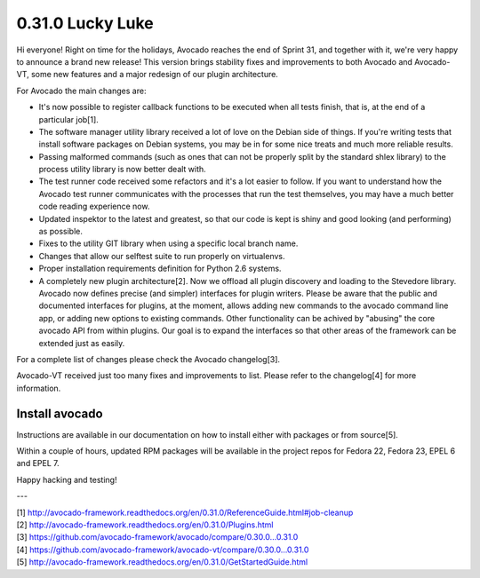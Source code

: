 =================
0.31.0 Lucky Luke
=================

Hi everyone! Right on time for the holidays, Avocado reaches the end
of Sprint 31, and together with it, we're very happy to announce a brand
new release! This version brings stability fixes and improvements to
both Avocado and Avocado-VT, some new features and a major redesign of
our plugin architecture.

For Avocado the main changes are:

* It's now possible to register callback functions to be executed when
  all tests finish, that is, at the end of a particular job[1].
* The software manager utility library received a lot of love on the
  Debian side of things. If you're writing tests that install software
  packages on Debian systems, you may be in for some nice treats and
  much more reliable results.
* Passing malformed commands (such as ones that can not be properly
  split by the standard shlex library) to the process utility library
  is now better dealt with.
* The test runner code received some refactors and it's a lot easier
  to follow. If you want to understand how the Avocado test runner
  communicates with the processes that run the test themselves, you
  may have a much better code reading experience now.
* Updated inspektor to the latest and greatest, so that our code is
  kept is shiny and good looking (and performing) as possible.
* Fixes to the utility GIT library when using a specific local branch
  name.
* Changes that allow our selftest suite to run properly on virtualenvs.
* Proper installation requirements definition for Python 2.6 systems.
* A completely new plugin architecture[2]. Now we offload all plugin
  discovery and loading to the Stevedore library. Avocado now defines
  precise (and simpler) interfaces for plugin writers. Please be aware
  that the public and documented interfaces for plugins, at the
  moment, allows adding new commands to the avocado command line app,
  or adding new options to existing commands. Other functionality can
  be achived by "abusing" the core avocado API from within
  plugins. Our goal is to expand the interfaces so that other areas of
  the framework can be extended just as easily.

For a complete list of changes please check the Avocado changelog[3].

Avocado-VT received just too many fixes and improvements to
list. Please refer to the changelog[4] for more information.

Install avocado
---------------

Instructions are available in our documentation on how to install
either with packages or from source[5].

Within a couple of hours, updated RPM packages will be available in
the project repos for Fedora 22, Fedora 23, EPEL 6 and EPEL 7.

Happy hacking and testing!

---

| [1] http://avocado-framework.readthedocs.org/en/0.31.0/ReferenceGuide.html#job-cleanup
| [2] http://avocado-framework.readthedocs.org/en/0.31.0/Plugins.html
| [3] https://github.com/avocado-framework/avocado/compare/0.30.0...0.31.0
| [4] https://github.com/avocado-framework/avocado-vt/compare/0.30.0...0.31.0
| [5] http://avocado-framework.readthedocs.org/en/0.31.0/GetStartedGuide.html
